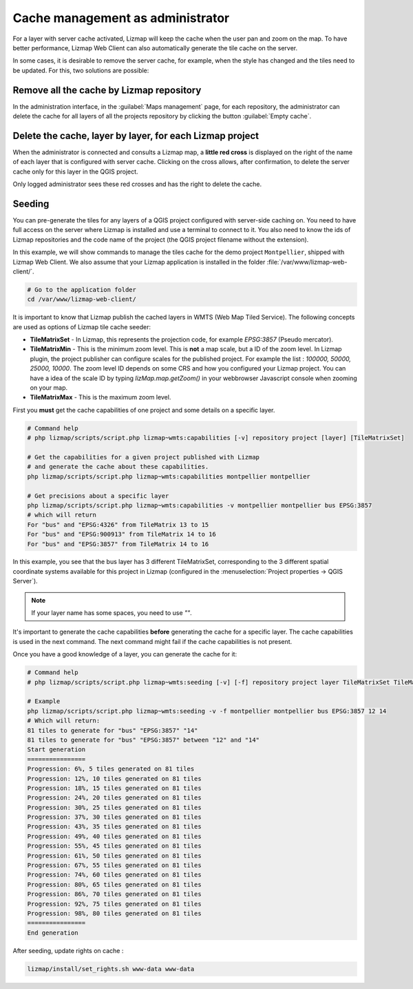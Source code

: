=================================
Cache management as administrator
=================================

For a layer with server cache activated, Lizmap will keep the cache when the user pan and zoom on the map.
To have better performance, Lizmap Web Client can also automatically generate the tile cache on the server.

In some cases, it is desirable to remove the server cache, for example,
when the style has changed and the tiles need to be updated.
For this, two solutions are possible:

Remove all the cache by Lizmap repository
=========================================

In the administration interface, in the :guilabel:`Maps management` page,
for each repository, the administrator can delete the cache for all layers of all the projects
repository by clicking the button :guilabel:`Empty cache`.

Delete the cache, layer by layer, for each Lizmap project
=========================================================

When the administrator is connected and consults a Lizmap map, a **little red cross** is displayed on the
right of the name of each layer that is configured with server cache.
Clicking on the cross allows, after confirmation, to delete the server cache only for this layer in the QGIS project.

Only logged administrator sees these red crosses and has the right to delete the cache.


Seeding
=======

You can pre-generate the tiles for any layers of a QGIS project configured with server-side caching on.
You need to have full access on the server where Lizmap is installed and use a terminal to connect to it.
You also need to know the ids of Lizmap repositories and the code name of the project
(the QGIS project filename without the extension).

In this example, we will show commands to manage the tiles cache for the demo project ``Montpellier``, shipped with Lizmap Web Client.
We also assume that your Lizmap application is installed in the folder :file:`/var/www/lizmap-web-client/`.

.. code-block:: bash

   # Go to the application folder
   cd /var/www/lizmap-web-client/


It is important to know that Lizmap publish the cached layers in WMTS (Web Map Tiled Service). The following concepts are used as options of Lizmap tile cache seeder:

* **TileMatrixSet** - In Lizmap, this represents the projection code, for example `EPSG:3857` (Pseudo mercator).
* **TileMatrixMin** - This is the minimum zoom level. This is **not** a map scale, but a ID of the zoom level. In Lizmap plugin, the project publisher can configure scales for the published project. For example the list : `100000, 50000, 25000, 10000`. The zoom level ID depends on some CRS and how you configured your Lizmap project. You can have a idea of the scale ID by typing `lizMap.map.getZoom()` in your webbrowser Javascript console when zooming on your map.
* **TileMatrixMax** - This is the maximum zoom level.

First you **must** get the cache capabilities of one project and some details on a specific layer.

.. code-block:: bash

   # Command help
   # php lizmap/scripts/script.php lizmap~wmts:capabilities [-v] repository project [layer] [TileMatrixSet]

   # Get the capabilities for a given project published with Lizmap
   # and generate the cache about these capabilities.
   php lizmap/scripts/script.php lizmap~wmts:capabilities montpellier montpellier

   # Get precisions about a specific layer
   php lizmap/scripts/script.php lizmap~wmts:capabilities -v montpellier montpellier bus EPSG:3857
   # which will return
   For "bus" and "EPSG:4326" from TileMatrix 13 to 15
   For "bus" and "EPSG:900913" from TileMatrix 14 to 16
   For "bus" and "EPSG:3857" from TileMatrix 14 to 16


In this example, you see that the bus layer has 3 different TileMatrixSet, corresponding to the 3 different
spatial coordinate systems available for this project in Lizmap (configured in the :menuselection:`Project properties -> QGIS Server`).

.. note::
    If your layer name has some spaces, you need to use `""`.

It's important to generate the cache capabilities **before** generating the cache for a specific layer.
The cache capabilities is used in the next command. The next command might fail if the cache capabilities is not present.

Once you have a good knowledge of a layer, you can generate the cache for it:

.. code-block:: bash

   # Command help
   # php lizmap/scripts/script.php lizmap~wmts:seeding [-v] [-f] repository project layer TileMatrixSet TileMatrixMin TileMatrixMax

   # Example
   php lizmap/scripts/script.php lizmap~wmts:seeding -v -f montpellier montpellier bus EPSG:3857 12 14
   # Which will return:
   81 tiles to generate for "bus" "EPSG:3857" "14"
   81 tiles to generate for "bus" "EPSG:3857" between "12" and "14"
   Start generation
   ================
   Progression: 6%, 5 tiles generated on 81 tiles
   Progression: 12%, 10 tiles generated on 81 tiles
   Progression: 18%, 15 tiles generated on 81 tiles
   Progression: 24%, 20 tiles generated on 81 tiles
   Progression: 30%, 25 tiles generated on 81 tiles
   Progression: 37%, 30 tiles generated on 81 tiles
   Progression: 43%, 35 tiles generated on 81 tiles
   Progression: 49%, 40 tiles generated on 81 tiles
   Progression: 55%, 45 tiles generated on 81 tiles
   Progression: 61%, 50 tiles generated on 81 tiles
   Progression: 67%, 55 tiles generated on 81 tiles
   Progression: 74%, 60 tiles generated on 81 tiles
   Progression: 80%, 65 tiles generated on 81 tiles
   Progression: 86%, 70 tiles generated on 81 tiles
   Progression: 92%, 75 tiles generated on 81 tiles
   Progression: 98%, 80 tiles generated on 81 tiles
   ================
   End generation

After seeding, update rights on cache :

.. code-block:: bash

   lizmap/install/set_rights.sh www-data www-data
